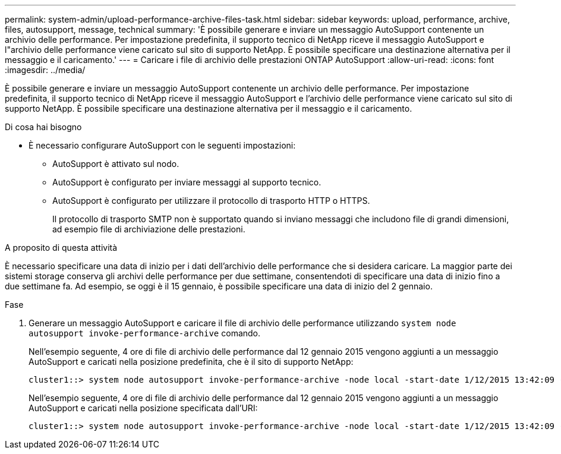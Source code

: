 ---
permalink: system-admin/upload-performance-archive-files-task.html 
sidebar: sidebar 
keywords: upload, performance, archive, files, autosupport, message, technical 
summary: 'È possibile generare e inviare un messaggio AutoSupport contenente un archivio delle performance. Per impostazione predefinita, il supporto tecnico di NetApp riceve il messaggio AutoSupport e l"archivio delle performance viene caricato sul sito di supporto NetApp. È possibile specificare una destinazione alternativa per il messaggio e il caricamento.' 
---
= Caricare i file di archivio delle prestazioni ONTAP AutoSupport
:allow-uri-read: 
:icons: font
:imagesdir: ../media/


[role="lead"]
È possibile generare e inviare un messaggio AutoSupport contenente un archivio delle performance. Per impostazione predefinita, il supporto tecnico di NetApp riceve il messaggio AutoSupport e l'archivio delle performance viene caricato sul sito di supporto NetApp. È possibile specificare una destinazione alternativa per il messaggio e il caricamento.

.Di cosa hai bisogno
* È necessario configurare AutoSupport con le seguenti impostazioni:
+
** AutoSupport è attivato sul nodo.
** AutoSupport è configurato per inviare messaggi al supporto tecnico.
** AutoSupport è configurato per utilizzare il protocollo di trasporto HTTP o HTTPS.
+
Il protocollo di trasporto SMTP non è supportato quando si inviano messaggi che includono file di grandi dimensioni, ad esempio file di archiviazione delle prestazioni.





.A proposito di questa attività
È necessario specificare una data di inizio per i dati dell'archivio delle performance che si desidera caricare. La maggior parte dei sistemi storage conserva gli archivi delle performance per due settimane, consentendoti di specificare una data di inizio fino a due settimane fa. Ad esempio, se oggi è il 15 gennaio, è possibile specificare una data di inizio del 2 gennaio.

.Fase
. Generare un messaggio AutoSupport e caricare il file di archivio delle performance utilizzando `system node autosupport invoke-performance-archive` comando.
+
Nell'esempio seguente, 4 ore di file di archivio delle performance dal 12 gennaio 2015 vengono aggiunti a un messaggio AutoSupport e caricati nella posizione predefinita, che è il sito di supporto NetApp:

+
[listing]
----
cluster1::> system node autosupport invoke-performance-archive -node local -start-date 1/12/2015 13:42:09 -duration 4h
----
+
Nell'esempio seguente, 4 ore di file di archivio delle performance dal 12 gennaio 2015 vengono aggiunti a un messaggio AutoSupport e caricati nella posizione specificata dall'URI:

+
[listing]
----
cluster1::> system node autosupport invoke-performance-archive -node local -start-date 1/12/2015 13:42:09 -duration 4h -uri https://files.company.com
----

